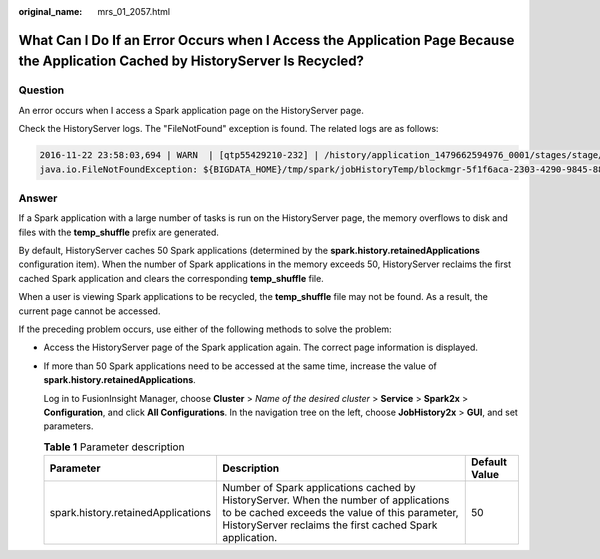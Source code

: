 :original_name: mrs_01_2057.html

.. _mrs_01_2057:

What Can I Do If an Error Occurs when I Access the Application Page Because the Application Cached by HistoryServer Is Recycled?
================================================================================================================================

Question
--------

An error occurs when I access a Spark application page on the HistoryServer page.

Check the HistoryServer logs. The "FileNotFound" exception is found. The related logs are as follows:

.. code-block::

   2016-11-22 23:58:03,694 | WARN  | [qtp55429210-232] | /history/application_1479662594976_0001/stages/stage/ | org.sparkproject.jetty.servlet.ServletHandler.doHandle(ServletHandler.java:628)
   java.io.FileNotFoundException: ${BIGDATA_HOME}/tmp/spark/jobHistoryTemp/blockmgr-5f1f6aca-2303-4290-9845-88fa94d78480/09/temp_shuffle_11f82aaf-e226-46dc-b1f0-002751557694 (No such file or directory)

Answer
------

If a Spark application with a large number of tasks is run on the HistoryServer page, the memory overflows to disk and files with the **temp_shuffle** prefix are generated.

By default, HistoryServer caches 50 Spark applications (determined by the **spark.history.retainedApplications** configuration item). When the number of Spark applications in the memory exceeds 50, HistoryServer reclaims the first cached Spark application and clears the corresponding **temp_shuffle** file.

When a user is viewing Spark applications to be recycled, the **temp_shuffle** file may not be found. As a result, the current page cannot be accessed.

If the preceding problem occurs, use either of the following methods to solve the problem:

-  Access the HistoryServer page of the Spark application again. The correct page information is displayed.

-  If more than 50 Spark applications need to be accessed at the same time, increase the value of **spark.history.retainedApplications**.

   Log in to FusionInsight Manager, choose **Cluster** > *Name of the desired cluster* > **Service** > **Spark2x** > **Configuration**, and click **All Configurations**. In the navigation tree on the left, choose **JobHistory2x** > **GUI**, and set parameters.

   .. table:: **Table 1** Parameter description

      +------------------------------------+----------------------------------------------------------------------------------------------------------------------------------------------------------------------------------------------------+---------------+
      | Parameter                          | Description                                                                                                                                                                                        | Default Value |
      +====================================+====================================================================================================================================================================================================+===============+
      | spark.history.retainedApplications | Number of Spark applications cached by HistoryServer. When the number of applications to be cached exceeds the value of this parameter, HistoryServer reclaims the first cached Spark application. | 50            |
      +------------------------------------+----------------------------------------------------------------------------------------------------------------------------------------------------------------------------------------------------+---------------+

